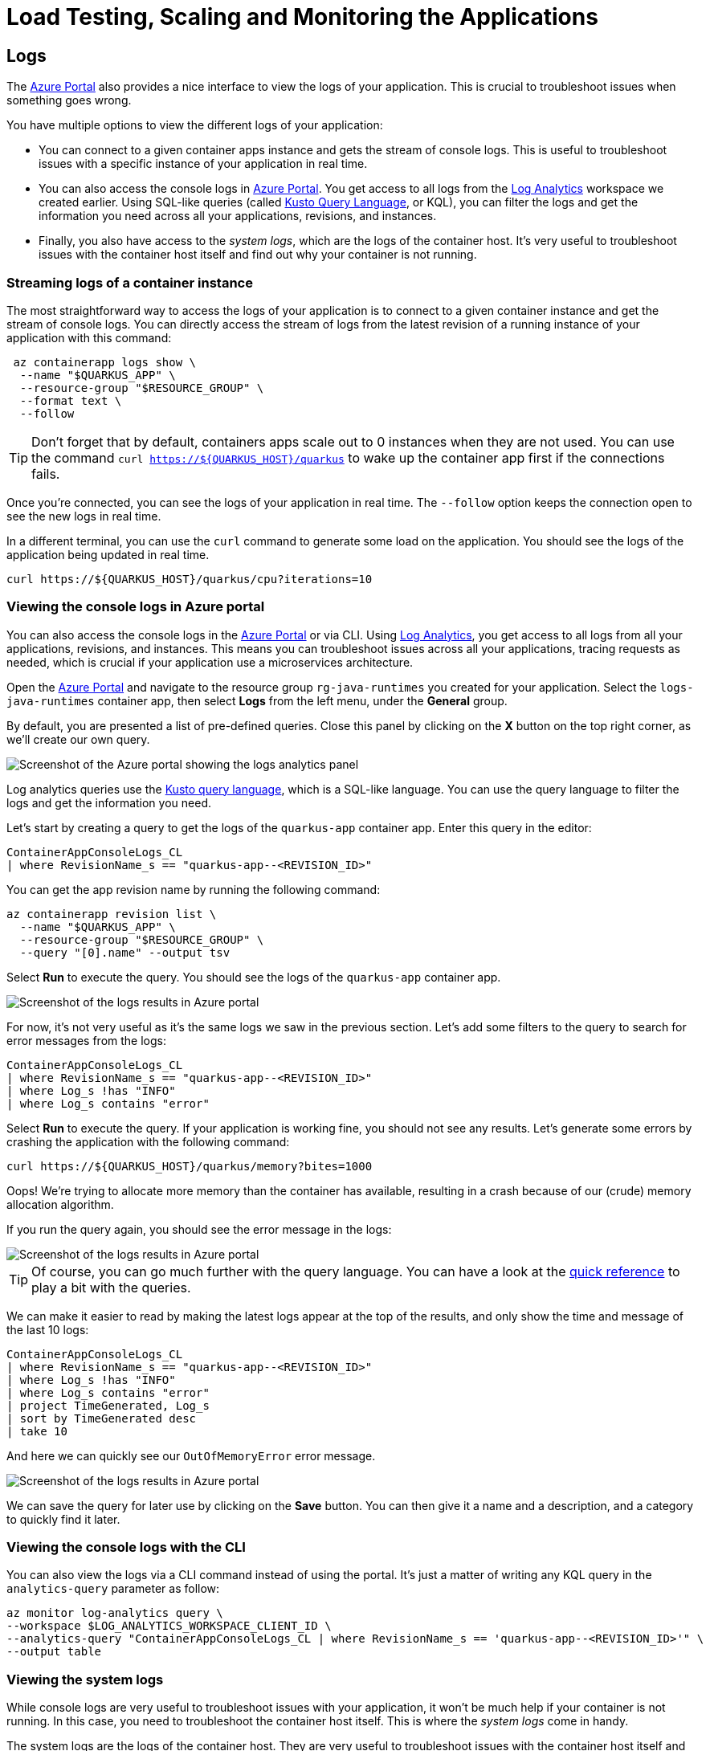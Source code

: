 :guid: %guid%
:user: %user%

:openshift_user_password: %openshift_user_password%
:openshift_user_password: %password%
:openshift_console_url: %openshift_console_url%
:user_devworkspace_url: https://devspaces.%openshift_cluster_ingress_domain%
:template-github-url: %template-github-url%
:hyperfoil_web_cli_url: https://%user%-hyperfoil.%openshift_cluster_ingress_domain%
:hyperfoil_benchmark_definition_url: 'https://raw.githubusercontent.com/redhat-na-ssa/workshop_performance-monitoring-apps-template/main/scripts/hyperfoil/summit-load-apps.hf.yaml'
:grafana_url: https://grafana-route-grafana.%openshift_cluster_ingress_domain%

:markup-in-source: verbatim,attributes,quotes
:source-highlighter: highlight.js

= Load Testing, Scaling and Monitoring the Applications

== Logs

The http://portal.azure.com[Azure Portal] also provides a nice interface to view the logs of your application.
This is crucial to troubleshoot issues when something goes wrong.

You have multiple options to view the different logs of your application:

- You can connect to a given container apps instance and gets the stream of console logs.
This is useful to troubleshoot issues with a specific instance of your application in real time.

- You can also access the console logs in http://portal.azure.com[Azure Portal].
You get access to all logs from the https://learn.microsoft.com/azure/azure-monitor/logs/log-analytics-overview[Log Analytics] workspace we created earlier.
Using SQL-like queries (called https://learn.microsoft.com/azure/data-explorer/kusto/query[Kusto Query Language], or KQL), you can filter the logs and get the information you need across all your applications, revisions, and instances.

- Finally, you also have access to the _system logs_, which are the logs of the container host.
It's very useful to troubleshoot issues with the container host itself and find out why your container is not running.

=== Streaming logs of a container instance

The most straightforward way to access the logs of your application is to connect to a given container instance and get the stream of console logs.
You can directly access the stream of logs from the latest revision of a running instance of your application with this command:

[source,shell]
----
 az containerapp logs show \
  --name "$QUARKUS_APP" \
  --resource-group "$RESOURCE_GROUP" \
  --format text \
  --follow
----

[TIP]
====
Don't forget that by default, containers apps scale out to 0 instances when they are not used.
You can use the command `curl https://${QUARKUS_HOST}/quarkus` to wake up the container app first if the connections fails.
====

Once you're connected, you can see the logs of your application in real time.
The `--follow` option keeps the connection open to see the new logs in real time.

In a different terminal, you can use the `curl` command to generate some load on the application.
You should see the logs of the application being updated in real time.

[source,shell]
----
curl https://${QUARKUS_HOST}/quarkus/cpu?iterations=10
----

=== Viewing the console logs in Azure portal

You can also access the console logs in the http://portal.azure.com[Azure Portal] or via CLI.
Using https://learn.microsoft.com/azure/azure-monitor/logs/log-analytics-overview[Log Analytics], you get access to all logs from all your applications, revisions, and instances.
This means you can troubleshoot issues across all your applications, tracing requests as needed, which is crucial if your application use a microservices architecture.

Open the http://portal.azure.com[Azure Portal] and navigate to the resource group `rg-java-runtimes` you created for your application.
Select the `logs-java-runtimes` container app, then select *Logs* from the left menu, under the *General* group.

By default, you are presented a list of pre-defined queries.
Close this panel by clicking on the *X* button on the top right corner, as we'll create our own query.

image::../assets/log-analytics.png[Screenshot of the Azure portal showing the logs analytics panel]

Log analytics queries use the https://docs.microsoft.com/en-us/azure/azure-monitor/log-query/query-language[Kusto query language], which is a SQL-like language.
You can use the query language to filter the logs and get the information you need.

Let's start by creating a query to get the logs of the `quarkus-app` container app.
Enter this query in the editor:

[source,sql]
----
ContainerAppConsoleLogs_CL
| where RevisionName_s == "quarkus-app--<REVISION_ID>"
----

You can get the app revision name by running the following command:

[source,shell]
----
az containerapp revision list \
  --name "$QUARKUS_APP" \
  --resource-group "$RESOURCE_GROUP" \
  --query "[0].name" --output tsv
----

Select *Run* to execute the query.
You should see the logs of the `quarkus-app` container app.

image::../assets/log-analytics-query.png[Screenshot of the logs results in Azure portal]

For now, it's not very useful as it's the same logs we saw in the previous section.
Let's add some filters to the query to search for error messages from the logs:

[source,sql]
----
ContainerAppConsoleLogs_CL
| where RevisionName_s == "quarkus-app--<REVISION_ID>"
| where Log_s !has "INFO"
| where Log_s contains "error"
----

Select *Run* to execute the query.
If your application is working fine, you should not see any results.
Let's generate some errors by crashing the application with the following command:

[source,shell]
----
curl https://${QUARKUS_HOST}/quarkus/memory?bites=1000
----

Oops! We're trying to allocate more memory than the container has available, resulting in a crash because of our (crude) memory allocation algorithm.

If you run the query again, you should see the error message in the logs:

image::../assets/log-analytics-error.png[Screenshot of the logs results in Azure portal]

[TIP]
====
Of course, you can go much further with the query language.
You can have a look at the https://learn.microsoft.com/en-us/azure/data-explorer/kql-quick-reference[quick reference] to play a bit with the queries.
====

We can make it easier to read by making the latest logs appear at the top of the results, and only show the time and message of the last 10 logs:

[source,sql]
----
ContainerAppConsoleLogs_CL
| where RevisionName_s == "quarkus-app--<REVISION_ID>"
| where Log_s !has "INFO"
| where Log_s contains "error"
| project TimeGenerated, Log_s
| sort by TimeGenerated desc
| take 10
----

And here we can quickly see our `OutOfMemoryError` error message.

image::../assets/log-analytics-error-2.png[Screenshot of the logs results in Azure portal]

We can save the query for later use by clicking on the *Save* button.
You can then give it a name and a description, and a category to quickly find it later.

=== Viewing the console logs with the CLI

You can also view the logs via a CLI command instead of using the portal.
It's just a matter of writing any KQL query in the `analytics-query` parameter as follow:

[source,shell]
----
az monitor log-analytics query \
--workspace $LOG_ANALYTICS_WORKSPACE_CLIENT_ID \
--analytics-query "ContainerAppConsoleLogs_CL | where RevisionName_s == 'quarkus-app--<REVISION_ID>'" \
--output table
----

=== Viewing the system logs

While console logs are very useful to troubleshoot issues with your application, it won't be much help if your container is not running.
In this case, you need to troubleshoot the container host itself.
This is where the _system logs_ come in handy.

The system logs are the logs of the container host.
They are very useful to troubleshoot issues with the container host itself and monitor its activity during provisioning operations.

System logs can be accessed the same way as console logs.
Change the previous query in the editor to get the system logs:

[source,sql]
----
ContainerAppSystemLogs_CL
| where RevisionName_s == "quarkus-app--<REVISION_ID>"
| project TimeGenerated, Reason_s, Log_s
| sort by TimeGenerated desc
----

You should see the system logs of the `quarkus-app` container app, covering the whole lifecycle of the container.

image::../assets/log-analytics-system.png[Screenshot of the logs results in Azure portal]

Using the CLI you can execute:

[source,shell]
----
az monitor log-analytics query \
--workspace $LOG_ANALYTICS_WORKSPACE_CLIENT_ID \
--analytics-query "ContainerAppSystemLogs_CL | where RevisionName_s == 'quarkus-app--<REVISION_ID>' | project TimeGenerated, Reason_s, Log_s | sort by TimeGenerated desc" \
--output table
----
